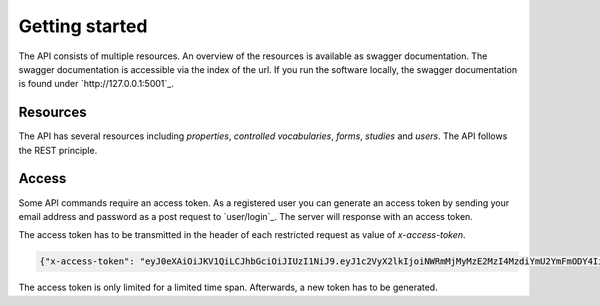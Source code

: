 ===============
Getting started
===============
The API consists of multiple resources. An overview of the resources is available as swagger documentation. The
swagger documentation is accessible via the index of the url. If you run the software locally, the swagger
documentation is found under `http://127.0.0.1:5001`_.


Resources
-------------
The API has several resources including `properties`, `controlled vocabularies`, `forms`, `studies` and `users`. The
API follows the REST principle.


Access
------
Some API commands require an access token. As a registered user you can generate an access token by sending your
email address and password as a post request to `user/login`_. The server will response with an access token.

The access token has to be transmitted in the header of each restricted request as value of `x-access-token`.

.. code-block:: json

   {"x-access-token": "eyJ0eXAiOiJKV1QiLCJhbGciOiJIUzI1NiJ9.eyJ1c2VyX2lkIjoiNWRmMjMyMzE2MzI4MzdiYmU2YmFmODY4IiwiaWF0IjoxNTc4NTg3MjczLCJleHAiOjE1Nzg1ODkwNzN9.PGB-jyqdcpz3LmwOeMP1rxa9a7tVizHqh3EceFWy9dI"}

The access token is only limited for a limited time span. Afterwards, a new token has to be generated.
